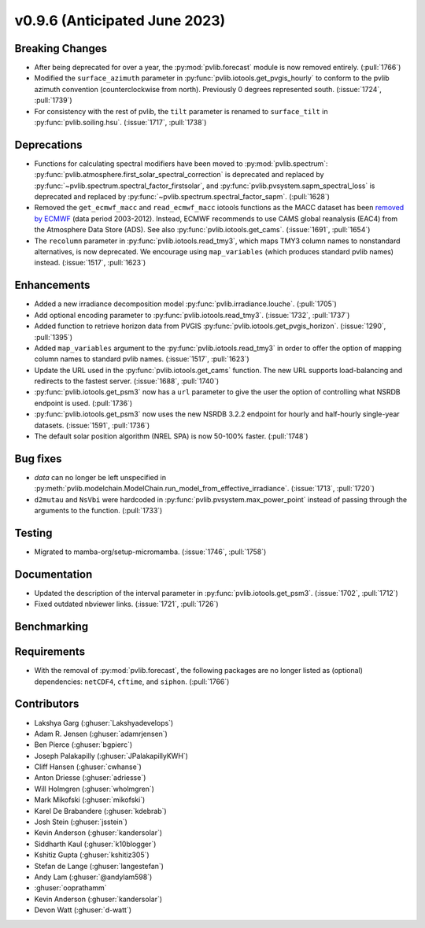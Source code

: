 .. _whatsnew_0960:


v0.9.6 (Anticipated June 2023)
------------------------------


Breaking Changes
~~~~~~~~~~~~~~~~
* After being deprecated for over a year, the :py:mod:`pvlib.forecast` module
  is now removed entirely.  (:pull:`1766`)
* Modified the ``surface_azimuth`` parameter in :py:func:`pvlib.iotools.get_pvgis_hourly` to conform to the
  pvlib azimuth convention (counterclockwise from north). Previously 0 degrees represented south.
  (:issue:`1724`, :pull:`1739`)
* For consistency with the rest of pvlib, the ``tilt`` parameter is renamed
  to ``surface_tilt`` in :py:func:`pvlib.soiling.hsu`. (:issue:`1717`, :pull:`1738`)

Deprecations
~~~~~~~~~~~~
* Functions for calculating spectral modifiers have been moved to :py:mod:`pvlib.spectrum`:
  :py:func:`pvlib.atmosphere.first_solar_spectral_correction` is deprecated and
  replaced by :py:func:`~pvlib.spectrum.spectral_factor_firstsolar`, and
  :py:func:`pvlib.pvsystem.sapm_spectral_loss` is deprecated and replaced by
  :py:func:`~pvlib.spectrum.spectral_factor_sapm`. (:pull:`1628`)
* Removed the ``get_ecmwf_macc`` and ``read_ecmwf_macc`` iotools functions as the
  MACC dataset has been `removed by ECMWF <https://confluence.ecmwf.int/display/DAC/Decommissioning+of+ECMWF+Public+Datasets+Service>`_
  (data period 2003-2012). Instead, ECMWF recommends to use CAMS global
  reanalysis (EAC4) from the Atmosphere Data Store (ADS). See also :py:func:`pvlib.iotools.get_cams`.
  (:issue:`1691`, :pull:`1654`)

* The ``recolumn`` parameter in :py:func:`pvlib.iotools.read_tmy3`, which maps
  TMY3 column names to nonstandard alternatives, is now deprecated.
  We encourage using ``map_variables`` (which produces standard pvlib names) instead.
  (:issue:`1517`, :pull:`1623`)

Enhancements
~~~~~~~~~~~~
* Added a new irradiance decomposition model :py:func:`pvlib.irradiance.louche`. (:pull:`1705`)
* Add optional encoding parameter to :py:func:`pvlib.iotools.read_tmy3`.
  (:issue:`1732`, :pull:`1737`)
* Added function to retrieve horizon data from PVGIS 
  :py:func:`pvlib.iotools.get_pvgis_horizon`. (:issue:`1290`, :pull:`1395`)
* Added ``map_variables`` argument to the :py:func:`pvlib.iotools.read_tmy3` in
  order to offer the option of mapping column names to standard pvlib names.
  (:issue:`1517`, :pull:`1623`)
* Update the URL used in the :py:func:`pvlib.iotools.get_cams` function. The new URL supports load-balancing
  and redirects to the fastest server. (:issue:`1688`, :pull:`1740`)
* :py:func:`pvlib.iotools.get_psm3` now has a ``url`` parameter to give the user
  the option of controlling what NSRDB endpoint is used. (:pull:`1736`)
* :py:func:`pvlib.iotools.get_psm3` now uses the new NSRDB 3.2.2 endpoint for
  hourly and half-hourly single-year datasets. (:issue:`1591`, :pull:`1736`)
* The default solar position algorithm (NREL SPA) is now 50-100% faster. (:pull:`1748`)

Bug fixes
~~~~~~~~~
* `data` can no longer be left unspecified in
  :py:meth:`pvlib.modelchain.ModelChain.run_model_from_effective_irradiance`. (:issue:`1713`, :pull:`1720`)
* ``d2mutau`` and ``NsVbi`` were hardcoded in :py:func:`pvlib.pvsystem.max_power_point` instead of
  passing through the arguments to the function. (:pull:`1733`)

Testing
~~~~~~~
* Migrated to mamba-org/setup-micromamba. (:issue:`1746`, :pull:`1758`)

Documentation
~~~~~~~~~~~~~
* Updated the description of the interval parameter in
  :py:func:`pvlib.iotools.get_psm3`. (:issue:`1702`, :pull:`1712`)
* Fixed outdated nbviewer links. (:issue:`1721`, :pull:`1726`)

Benchmarking
~~~~~~~~~~~~~


Requirements
~~~~~~~~~~~~
* With the removal of :py:mod:`pvlib.forecast`, the following packages are no
  longer listed as (optional) dependencies: ``netCDF4``, ``cftime``, and ``siphon``.
  (:pull:`1766`)


Contributors
~~~~~~~~~~~~
* Lakshya Garg (:ghuser:`Lakshyadevelops`)
* Adam R. Jensen (:ghuser:`adamrjensen`)
* Ben Pierce (:ghuser:`bgpierc`)
* Joseph Palakapilly (:ghuser:`JPalakapillyKWH`)
* Cliff Hansen (:ghuser:`cwhanse`)
* Anton Driesse (:ghuser:`adriesse`)
* Will Holmgren (:ghuser:`wholmgren`)
* Mark Mikofski (:ghuser:`mikofski`)
* Karel De Brabandere (:ghuser:`kdebrab`)
* Josh Stein (:ghuser:`jsstein`)
* Kevin Anderson (:ghuser:`kandersolar`)
* Siddharth Kaul (:ghuser:`k10blogger`)
* Kshitiz Gupta (:ghuser:`kshitiz305`)
* Stefan de Lange (:ghuser:`langestefan`)
* Andy Lam (:ghuser:`@andylam598`)
* :ghuser:`ooprathamm`
* Kevin Anderson (:ghuser:`kandersolar`)
* Devon Watt (:ghuser:`d-watt`)

